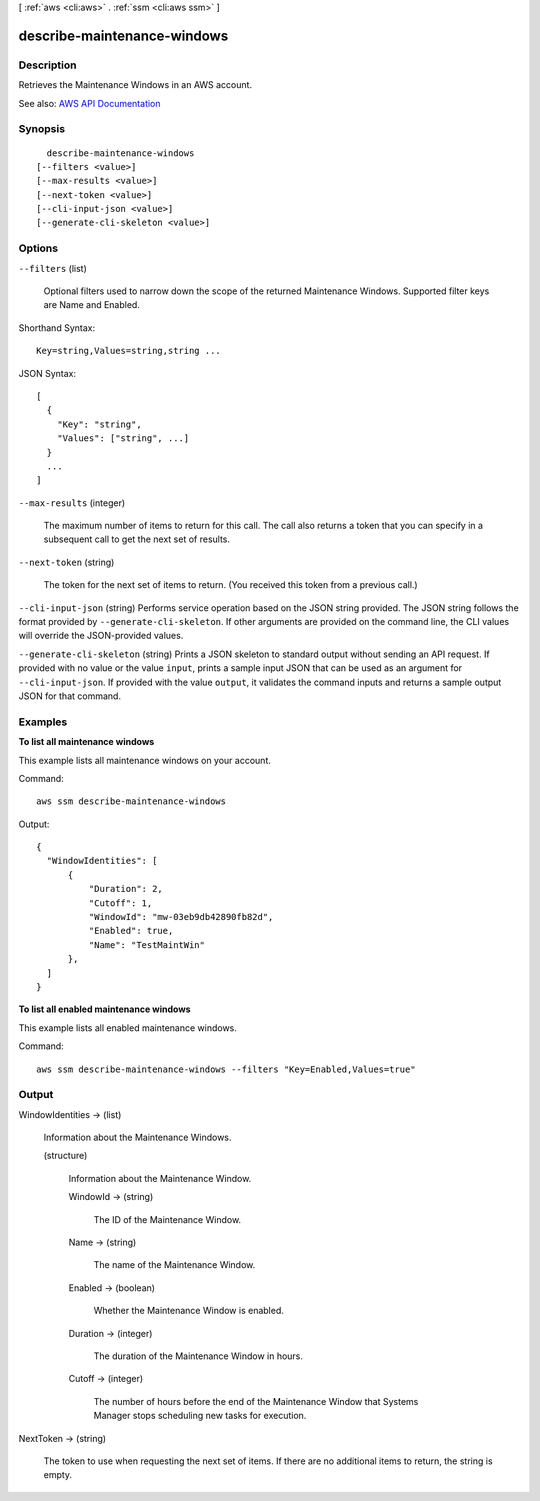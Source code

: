 [ :ref:`aws <cli:aws>` . :ref:`ssm <cli:aws ssm>` ]

.. _cli:aws ssm describe-maintenance-windows:


****************************
describe-maintenance-windows
****************************



===========
Description
===========



Retrieves the Maintenance Windows in an AWS account.



See also: `AWS API Documentation <https://docs.aws.amazon.com/goto/WebAPI/ssm-2014-11-06/DescribeMaintenanceWindows>`_


========
Synopsis
========

::

    describe-maintenance-windows
  [--filters <value>]
  [--max-results <value>]
  [--next-token <value>]
  [--cli-input-json <value>]
  [--generate-cli-skeleton <value>]




=======
Options
=======

``--filters`` (list)


  Optional filters used to narrow down the scope of the returned Maintenance Windows. Supported filter keys are Name and Enabled.

  



Shorthand Syntax::

    Key=string,Values=string,string ...




JSON Syntax::

  [
    {
      "Key": "string",
      "Values": ["string", ...]
    }
    ...
  ]



``--max-results`` (integer)


  The maximum number of items to return for this call. The call also returns a token that you can specify in a subsequent call to get the next set of results.

  

``--next-token`` (string)


  The token for the next set of items to return. (You received this token from a previous call.)

  

``--cli-input-json`` (string)
Performs service operation based on the JSON string provided. The JSON string follows the format provided by ``--generate-cli-skeleton``. If other arguments are provided on the command line, the CLI values will override the JSON-provided values.

``--generate-cli-skeleton`` (string)
Prints a JSON skeleton to standard output without sending an API request. If provided with no value or the value ``input``, prints a sample input JSON that can be used as an argument for ``--cli-input-json``. If provided with the value ``output``, it validates the command inputs and returns a sample output JSON for that command.



========
Examples
========

**To list all maintenance windows**

This example lists all maintenance windows on your account.

Command::

  aws ssm describe-maintenance-windows

Output::

  {
    "WindowIdentities": [
        {
            "Duration": 2,
            "Cutoff": 1,
            "WindowId": "mw-03eb9db42890fb82d",
            "Enabled": true,
            "Name": "TestMaintWin"
        },
    ]
  }

**To list all enabled maintenance windows**
  
This example lists all enabled maintenance windows.

Command::

  aws ssm describe-maintenance-windows --filters "Key=Enabled,Values=true"
  

======
Output
======

WindowIdentities -> (list)

  

  Information about the Maintenance Windows.

  

  (structure)

    

    Information about the Maintenance Window.

    

    WindowId -> (string)

      

      The ID of the Maintenance Window.

      

      

    Name -> (string)

      

      The name of the Maintenance Window.

      

      

    Enabled -> (boolean)

      

      Whether the Maintenance Window is enabled.

      

      

    Duration -> (integer)

      

      The duration of the Maintenance Window in hours.

      

      

    Cutoff -> (integer)

      

      The number of hours before the end of the Maintenance Window that Systems Manager stops scheduling new tasks for execution.

      

      

    

  

NextToken -> (string)

  

  The token to use when requesting the next set of items. If there are no additional items to return, the string is empty.

  

  

